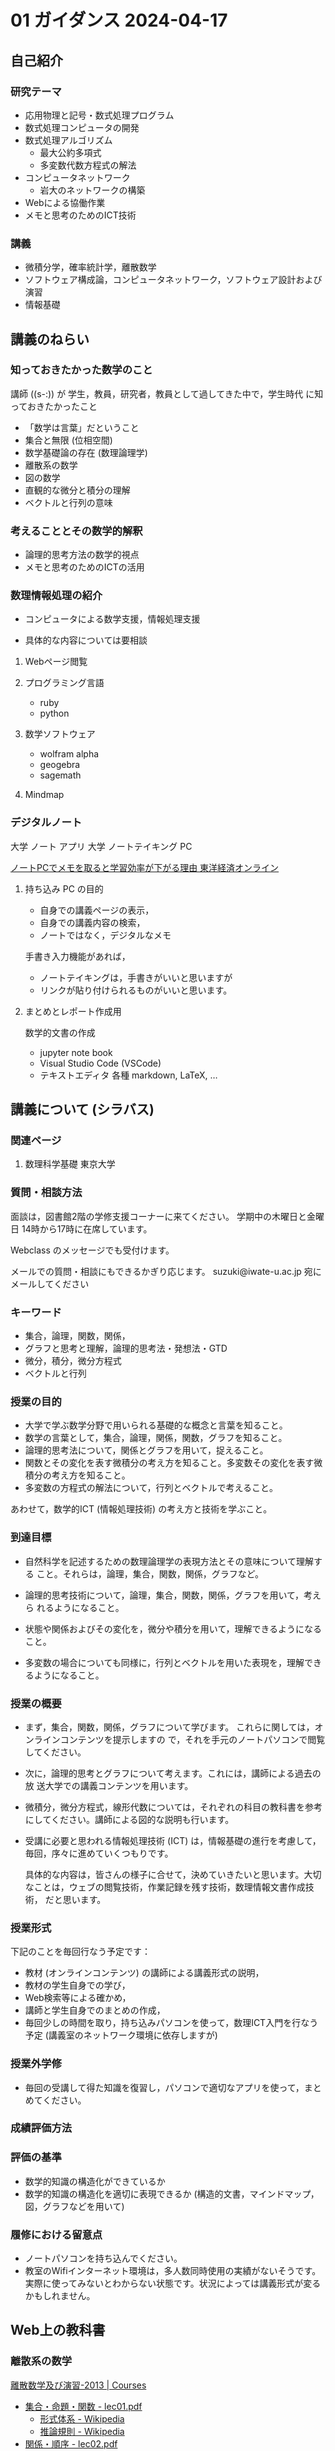 #+startup: indent show2levels
#+title:
#+author masayuki

* 01 ガイダンス  2024-04-17

** 自己紹介

*** 研究テーマ
- 応用物理と記号・数式処理プログラム
- 数式処理コンピュータの開発
- 数式処理アルゴリズム
  - 最大公約多項式
  - 多変数代数方程式の解法
- コンピュータネットワーク
  - 岩大のネットワークの構築
- Webによる協働作業
- メモと思考のためのICT技術

*** 講義
- 微積分学，確率統計学，離散数学
- ソフトウェア構成論，コンピュータネットワーク，ソフトウェア設計および
  演習
- 情報基礎
  
** 講義のねらい

*** 知っておきたかった数学のこと

講師 ((s-:)) が 学生，教員，研究者，教員として過してきた中で，学生時代
に知っておきたかったこと
- 「数学は言葉」だということ
- 集合と無限 (位相空間)
- 数学基礎論の存在 (数理論理学)
- 離散系の数学
- 図の数学
- 直観的な微分と積分の理解
- ベクトルと行列の意味

*** 考えることとその数学的解釈
- 論理的思考方法の数学的視点
- メモと思考のためのICTの活用
  
  
*** 数理情報処理の紹介
- コンピュータによる数学支援，情報処理支援

- 具体的な内容については要相談

**** Webページ閲覧

**** プログラミング言語
- ruby
- python

**** 数学ソフトウェア
- wolfram alpha
- geogebra
- sagemath

**** Mindmap 

*** デジタルノート

大学 ノート アプリ
大学 ノートテイキング PC

[[https://toyokeizai.net/articles/-/404969?page=3][ノートPCでメモを取ると学習効率が下がる理由 東洋経済オンライン]]

**** 持ち込み PC の目的
- 自身での講義ページの表示，
- 自身での講義内容の検索，
- ノートではなく，デジタルなメモ

手書き入力機能があれば，
- ノートテイキングは，手書きがいいと思いますが
- リンクが貼り付けられるものがいいと思います。
  
**** まとめとレポート作成用
数学的文書の作成
- jupyter note book
- Visual Studio Code (VSCode)
- テキストエディタ 各種
  markdown, LaTeX, ...
  
** 講義について (シラバス)
*** 関連ページ
**** 数理科学基礎 東京大学
*** 質問・相談方法
面談は，図書館2階の学修支援コーナーに来てください。
学期中の木曜日と金曜日 14時から17時に在席しています。

Webclass のメッセージでも受付けます。

メールでの質問・相談にもできるかぎり応じます。
suzuki@iwate-u.ac.jp 宛にメールしてください

*** キーワード

- 集合，論理，関数，関係，
- グラフと思考と理解，論理的思考法・発想法・GTD
- 微分，積分，微分方程式
- ベクトルと行列

*** 授業の目的

- 大学で学ぶ数学分野で用いられる基礎的な概念と言葉を知ること。
- 数学の言葉として，集合，論理，関係，関数，グラフを知ること。
- 論理的思考法について，関係とグラフを用いて，捉えること。
- 関数とその変化を表す微積分の考え方を知ること。多変数その変化を表す微
  積分の考え方を知ること。
- 多変数の方程式の解法について，行列とベクトルで考えること。

あわせて，数学的ICT (情報処理技術) の考え方と技術を学ぶこと。

*** 到達目標

- 自然科学を記述するための数理論理学の表現方法とその意味について理解する
  こと。それらは，論理，集合，関数，関係，グラフなど。

- 論理的思考技術について，論理，集合，関数，関係，グラフを用いて，考えら
  れるようになること。

- 状態や関係およびその変化を，微分や積分を用いて，理解できるようになる
  こと。

- 多変数の場合についても同様に，行列とベクトルを用いた表現を，理解でき
  るようになること。

*** 授業の概要

- まず，集合，関数，関係，グラフについて学びます。
  これらに関しては，オンラインコンテンツを提示しますの
  で，それを手元のノートパソコンで閲覧してください。

- 次に，論理的思考とグラフについて考えます。これには，講師による過去の放
  送大学での講義コンテンツを用います。

- 微積分，微分方程式，線形代数については，それぞれの科目の教科書を参考
  にしてください。講師による図的な説明も行います。

- 受講に必要と思われる情報処理技術 (ICT) は，情報基礎の進行を考慮して，
  毎回，序々に進めていくつもりです。

  具体的な内容は，皆さんの様子に合せて，決めていきたいと思います。大切
  なことは，ウェブの閲覧技術，作業記録を残す技術，数理情報文書作成技術，
  だと思います。

*** 授業形式

下記のことを毎回行なう予定です：

- 教材 (オンラインコンテンツ) の講師による講義形式の説明，
- 教材の学生自身での学び，
- Web検索等による確かめ，
- 講師と学生自身でのまとめの作成，
- 毎回少しの時間を取り，持ち込みパソコンを使って，数理ICT入門を行なう
  予定 (講義室のネットワーク環境に依存しますが)

*** 授業外学修
- 毎回の受講して得た知識を復習し，パソコンで適切なアプリを使って，まと
  めてください。

*** 成績評価方法

*** 評価の基準
- 数学的知識の構造化ができているか
- 数学的知識の構造化を適切に表現できるか (構造的文書，マインドマップ，
  図，グラフなどを用いて)

*** 履修における留意点
- ノートパソコンを持ち込んでください。
- 教室のWifiインターネット環境は，多人数同時使用の実績がないそうです。
  実際に使ってみないとわからない状態です。状況によっては講義形式が変る
  かもしれません。

** Web上の教科書
*** 離散系の数学

[[https://ocw.nagoya-u.jp/courses/0016-%E9%9B%A2%E6%95%A3%E6%95%B0%E5%AD%A6%E5%8F%8A%E3%81%B3%E6%BC%94%E7%BF%92-2013/][離散数学及び演習-2013 | Courses]]
- [[https://ocw.nagoya-u.jp/files/16/lec01.pdf][集合・命題・関数 - lec01.pdf]]
   - [[https://ja.wikipedia.org/wiki/%E5%BD%A2%E5%BC%8F%E4%BD%93%E7%B3%BB][形式体系 - Wikipedia]]
   - [[https://ja.wikipedia.org/wiki/%E6%8E%A8%E8%AB%96%E8%A6%8F%E5%89%87][推論規則 - Wikipedia]]
- [[https://ocw.nagoya-u.jp/files/16/lec02.pdf][関係・順序 -  lec02.pdf]]
  - [[https://ja.wikipedia.org/wiki/%E3%83%9A%E3%82%A2%E3%83%8E%E3%81%AE%E5%85%AC%E7%90%86][ペアノの公理 - Wikipedia]]
- [[https://ocw.nagoya-u.jp/files/16/lec03.pdf][集合の計数 - lec03.pdf]]

*** グラフ関連
- [[http://dopal.cs.uec.ac.jp/okamotoy/lect/2019/gn/#material][グラフとネットワーク (2019年度前学期)]]
- [[https://ja.wikipedia.org/wiki/%E3%82%B0%E3%83%A9%E3%83%95][グラフ - Wikipedia]]
  - [[https://ja.wikipedia.org/wiki/%E3%82%B0%E3%83%A9%E3%83%95%E7%90%86%E8%AB%96][グラフ理論 - Wikipedia]]
  - [[https://ja.wikipedia.org/wiki/%E3%83%80%E3%82%A4%E3%82%A2%E3%82%B0%E3%83%A9%E3%83%A0][ダイアグラム - Wikipedia]]

*** 論理的思考とグラフ， 数理ICT入門 (Mindmap)
- [[https://masayuki054.github.io/tools_for_thinking_and_memo/talk.html][メモと思考とデジタルツール]]
- [[https://www.riken.jp/press/2023/20230417_2/index.html][グラフが論理的思考力を高める | 理化学研究所]]
  
*** 微分積分準備講座
[[https://masayuki054.hatenablog.com/entry/2024/04/09/225336][微分積分準備講座 2024 - masayuki054's diary]]
[[https://drive.google.com/drive/folders/1fYNIqpHaGYXFeuLxqppoT9cEUCEcmbXp][2024-微分積分補助講義 - Google ドライブ]]
- [[https://drive.google.com/drive/folders/14bUoy6J-weof2b63u42K6Fb5RnmtFgPq][黒板-2022 - Google ドライブ]]
- [[https://drive.google.com/drive/folders/1OaXwOVavOt3koXM9VpJgvpPiZC94cAlY][calc-微分の板書 - Google ドライブ]]
- [[https://drive.google.com/drive/folders/1OaXwOVavOt3koXM9VpJgvpPiZC94cAlY][calc-微分の板書 - Google ドライブ]]
- [[https://drive.google.com/drive/folders/1lY6qb2Z02iAD_WdesHNMpmsGecY3ynDa][図 - Google ドライブ]]

** 詳細計画

皆さんの反応，講義環境，ICT環境と知識によって，進行具合，重み，やり方
も変っていくと思いますが，一応，下記のように考えました。

1. ガイダンス，集合と論理，数理ICT入門 (Webと検索, xmind)
2. 集合と論理，数理ICT入門 (デジタルノート, xmind)
3. 集合と関数，数理ICT入門 (デジタルノート，URL)
4. 集合と関係，数理ICT入門 (デジタルノート, 共有)
5. 関係とグラフ，数理ICT入門 (Mindmap)
6. 論理的思考とグラフ， 数理ICT入門 (Mindmap)
7. 1変数関数の微分,  数理ICT入門 (数式処理)<
8. 1変数関数の微分，数理ICT入門 (数式処理)
9. 1変数関数の積分，数理ICT入門 (数式処理)
10. 多変数関数とベクトル，数理ICT入門 (数式処理)
11. 多変数関数の微分，数理ICT入門 (数式処理)
12. 多変数関数の微分，数理ICT入門 (数式処理)c
13. 多変数関数の積分，数理ICT入門 (数式処理)
14. ベクトルと行列，数理ICT入門 (数式処理)
15. 講義全体のまとめ，デジタルノートの提出



** ICT
- ブラウザでブックマークする

- 講義に関する Web ページを作る
    
- xmind を試す
  - [[https://xmind.ai/?utm_source=ggsem&utm_campaign=jp&gad_source=1&gclid=Cj0KCQjw2uiwBhCXARIsACMvIU3usolHEFnahVK37lH5k7nYWeaaDh42XFEItL-vD9KzbdMyKfbXuo4aAhTpEALw_wcB][Xmind AI：AIによるブレインストーミング＆マインドマップでのリアルタ
    イム協働]]

   web app., idが必要，

  - [[https://jp.xmind.net/][Xmind のマッピングソフトウェア]]

- 講義メモを取るアプリ

- alpha, geogebra, ...

- ruby, python, ... 
  

* 01-離散系数学 (集合)

数学的対象のまとまり

** 講義内容

[[https://ocw.nagoya-u.jp/courses/0016-%E9%9B%A2%E6%95%A3%E6%95%B0%E5%AD%A6%E5%8F%8A%E3%81%B3%E6%BC%94%E7%BF%92-2013/][離散数学及び演習-2013 | Courses]]
- [[https://ocw.nagoya-u.jp/files/16/lec01.pdf][集合・命題・関数 - lec01.pdf]]

数学的記述方法  
- [[https://ja.wikipedia.org/wiki/%E5%BD%A2%E5%BC%8F%E4%BD%93%E7%B3%BB][形式体系 - Wikipedia]]
- [[https://ja.wikipedia.org/wiki/%E6%8E%A8%E8%AB%96%E8%A6%8F%E5%89%87][推論規則 - Wikipedia]]

     
* 01-数理情報処理

** ブラウザによる情報収集
- ブックマークする
- 文書中にリンクを埋め込む
- 作成した文書をどこに置く？

** 今日の講義のメモを見たページの説明文書を作る
